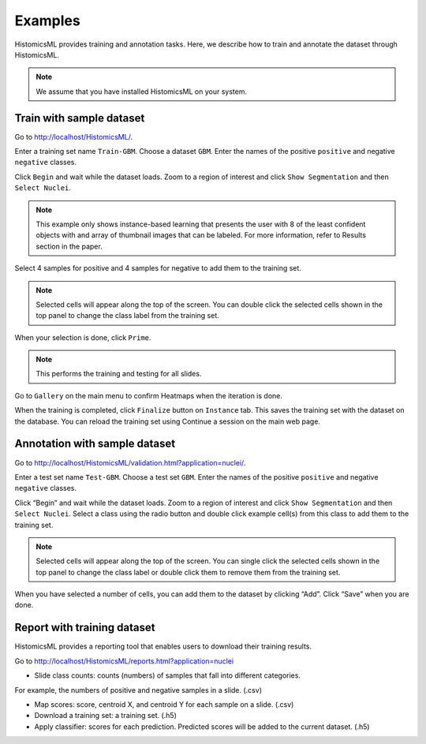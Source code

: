 .. highlight:: shell

============
Examples
============

HistomicsML provides training and annotation tasks.
Here, we describe how to train and annotate the dataset through HistomicsML.

.. note:: We assume that you have installed HistomicsML on your system.

Train with sample dataset
-------------------------

Go to http://localhost/HistomicsML/.

Enter a training set name ``Train-GBM``. Choose a dataset ``GBM``.
Enter the names of the positive ``positive`` and negative ``negative`` classes.

.. image:: images/train-1.png

Click ``Begin`` and wait while the dataset loads. Zoom to a region of interest
and click ``Show Segmentation`` and then ``Select Nuclei``.

.. note:: This example only shows instance-based learning that presents
   the user with 8 of the least confident objects with and array of thumbnail images that can be labeled.
   For more information, refer to Results section in the paper.

.. image:: images/train-2.png

Select 4 samples for positive and 4 samples for negative to add them to the
training set.

.. note:: Selected cells will appear along the top of the screen.
   You can double click the selected cells shown in the top panel to change
   the class label from the training set.

.. image:: images/train-3.png

When your selection is done, click ``Prime``.

.. note:: This performs the training and testing for all slides.

Go to ``Gallery`` on the main menu to confirm Heatmaps when the iteration is done.

.. image:: images/train-4.png

When the training is completed, click ``Finalize`` button on ``Instance`` tab.
This saves the training set with the dataset on the database. You can reload
the training set using Continue a session on the main web page.

.. image:: images/train-5.png



Annotation with sample dataset
------------------------------

Go to http://localhost/HistomicsML/validation.html?application=nuclei/.

Enter a test set name ``Test-GBM``. Choose a test set ``GBM``. Enter the names
of the positive ``positive`` and negative ``negative`` classes.

.. image:: images/test-1.png

Click “Begin” and wait while the dataset loads. Zoom to a region of interest
and click ``Show Segmentation`` and then ``Select Nuclei``. Select a class
using the radio button and double click example cell(s)
from this class to add them to the training set.

.. note:: Selected cells will appear along the top of the screen. You can single click the selected cells
   shown in the top panel to change the class label or double click them to
   remove them from the training set.

.. image:: images/test-2.png

When you have selected a number of cells, you can add them to the dataset
by clicking “Add”. Click “Save” when you are done.

.. image:: images/test-3.png




Report with training dataset
------------------------------

HistomicsML provides a reporting tool that enables users to download their training results.

Go to http://localhost/HistomicsML/reports.html?application=nuclei

.. image:: images/report-1.png

* Slide class counts: counts (numbers) of samples that fall into different categories.
For example, the numbers of positive and negative samples in a slide. (.csv)

* Map scores: score, centroid X, and centroid Y for each sample on a slide. (.csv)

* Download a training set: a training set. (.h5)

* Apply classifier: scores for each prediction. Predicted scores will be added to the current dataset. (.h5)
